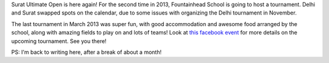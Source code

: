 .. description: Surat Ultimate Open, Nov 30, 2013
.. tags: surat, tournament, fun,
.. title: Surat Ultimate Open 2013, Again!
.. link:
.. author: punchagan
.. date: 2013/10/27 15:10:00
.. slug: surat-ultimate-open-2013-again

Surat Ultimate Open is here again!  For the second time in 2013,
Fountainhead School is going to host a tournament.  Delhi and Surat
swapped spots on the calendar, due to some issues with organizing the
Delhi tournament in November.

The last tournament in March 2013 was super fun, with good
accommodation and awesome food arranged by the school, along with
amazing fields to play on and lots of teams!  Look at `this facebook
event <https://www.facebook.com/events/213979788772971/>`_ for more
details on the upcoming tournament.  See you there!

PS: I'm back to writing here, after a break of about a month!
